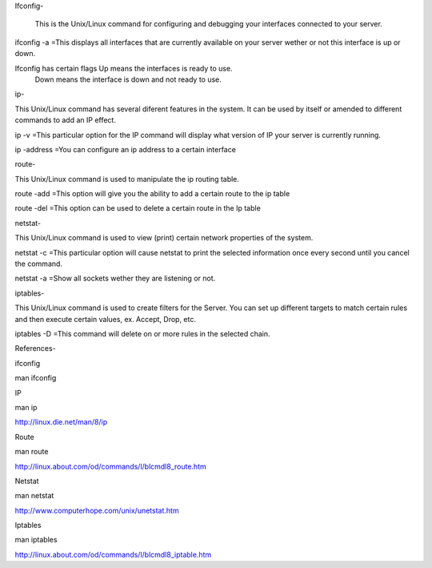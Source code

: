 Ifconfig- 

 This is the Unix/Linux command for configuring and debugging your interfaces connected to your server.
 
 
ifconfig -a   =This displays all interfaces that are currently available on your server wether or not this interface is up or down.


Ifconfig has certain flags  Up means the interfaces is ready to use.   
                            Down means the interface is down and not ready                              to use.


ip-  

This Unix/Linux command has several diferent features in the system. It can be used by itself or amended to different commands to add an IP effect.

ip -v  =This particular option for the IP command will display what version of IP your server is currently running.

ip -address      =You can configure an ip address to a certain interface



route-

This Unix/Linux command is used to manipulate the ip routing table. 


route -add  =This option will give you the ability to add a certain route to the ip table

route -del   =This option can be used to delete a certain route in the Ip table




netstat-

This Unix/Linux command is used to view (print) certain network properties of the system.


netstat -c    =This particular option will cause netstat to print the selected information once every second until you cancel the command.

netstat -a   =Show all sockets wether they are listening or not.




iptables-

This Unix/Linux command is used to create filters for the Server. You can set up different targets to match certain rules and then execute certain values, ex. Accept, Drop, etc.

iptables -D  =This command will delete on or more rules in the selected chain.





References-

ifconfig

man ifconfig


IP

man ip

http://linux.die.net/man/8/ip


Route

man route

http://linux.about.com/od/commands/l/blcmdl8_route.htm


Netstat

man netstat

http://www.computerhope.com/unix/unetstat.htm


Iptables

man iptables

http://linux.about.com/od/commands/l/blcmdl8_iptable.htm